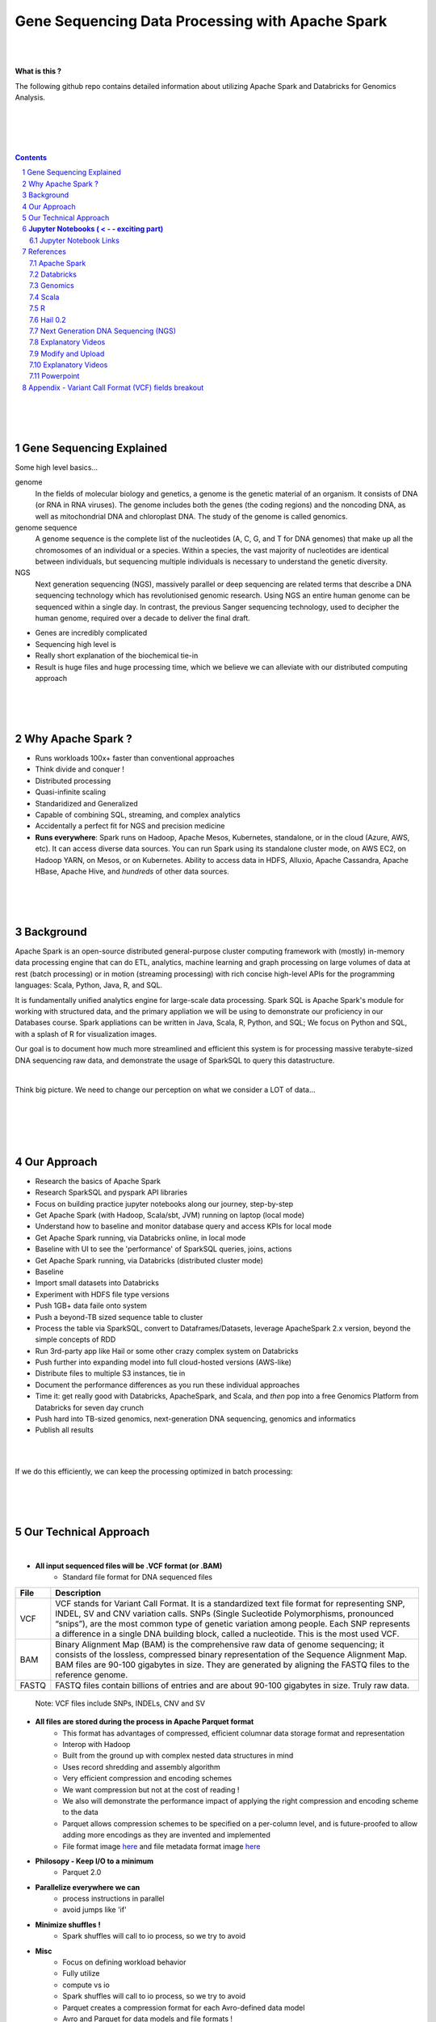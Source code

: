 

Gene Sequencing Data Processing with Apache Spark 
###################################################



|
|



**What is this ?**  

The following github repo contains detailed information about utilizing Apache Spark and Databricks for Genomics Analysis. 



|
|



.. class:: no-web


    .. image:: https://raw.githubusercontent.com/TomBresee/The_Spark_Genome_Project/master/ENTER/images/dna_rotating.gif
        :alt: HTTPie in action
        :width: 100%
        :align: center

.. class:: no-web no-pdf




|
|


.. contents::

.. section-numbering::




|
|
|

Gene Sequencing Explained
============================

Some high level basics... 

genome
  In the fields of molecular biology and genetics, a genome is the genetic material of an organism. It consists of DNA (or RNA in RNA viruses). The genome includes both the genes (the coding regions) and the noncoding DNA, as well as mitochondrial DNA and chloroplast DNA. The study of the genome is called genomics.


genome sequence
  A genome sequence is the complete list of the nucleotides (A, C, G, and T for DNA genomes) that make up all the chromosomes of an individual or a species. Within a species, the vast majority of nucleotides are identical between individuals, but sequencing multiple individuals is necessary to understand the genetic diversity.

NGS
  Next generation sequencing (NGS), massively parallel or deep sequencing are related terms that describe a DNA sequencing technology which has revolutionised genomic research. Using NGS an entire human genome can be sequenced within a single day. In contrast, the previous Sanger sequencing technology, used to decipher the human genome, required over a decade to deliver the final draft.


* Genes are incredibly complicated
* Sequencing high level is 
* Really short explanation of the biochemical tie-in
* Result is huge files and huge processing time, which we believe we can alleviate with our distributed computing approach 





.. class:: no-web


    .. image:: https://raw.githubusercontent.com/TomBresee/The_Spark_Genome_Project/master/ENTER/images/tom2.gif
        :alt: HTTPie in action
        :width: 100%
        :scale: 20
        :align: right


.. class:: no-web no-pdf






|
|
|

Why Apache Spark ? 
=====================

* Runs workloads 100x+ faster than conventional approaches
* Think divide and conquer !  
* Distributed processing
* Quasi-infinite scaling
* Standaridized and Generalized
* Capable of combining SQL, streaming, and complex analytics
* Accidentally a perfect fit for NGS and precision medicine
* **Runs everywhere**:  Spark runs on Hadoop, Apache Mesos, Kubernetes, standalone, or in the cloud (Azure, AWS, etc). It can access diverse data sources.  You can run Spark using its standalone cluster mode, on AWS EC2, on Hadoop YARN, on Mesos, or on Kubernetes.  Ability to access data in HDFS, Alluxio, Apache Cassandra, Apache HBase, Apache Hive, and *hundreds* of other data sources.







.. image:: https://raw.githubusercontent.com/TomBresee/The_Spark_Genome_Project/master/ENTER/images/spark-runs-everywhere.png  
  :width: 200
  :alt: Alternative text







|
|
|

Background
==============

Apache Spark is an open-source distributed general-purpose cluster computing framework with (mostly) in-memory data processing engine that can do ETL, analytics, machine learning and graph processing on large volumes of data at rest (batch processing) or in motion (streaming processing) with rich concise high-level APIs for the programming languages: Scala, Python, Java, R, and SQL.


It is fundamentally unified analytics engine for large-scale data processing.  Spark SQL is Apache Spark's module for working with structured data, and the primary appliation we will be using to demonstrate our proficiency in our Databases course.  Spark appliations can be written in Java, Scala, R, Python, and SQL;  We focus on Python and SQL, with a splash of R for visualization images.  

Our goal is to document how much more streamlined and efficient this system is for processing massive terabyte-sized DNA sequencing raw data, and demonstrate the usage of SparkSQL to query this datastructure. 



|



Think big picture.  We need to change our perception on what we consider a LOT of data...




|

.. class:: no-web


    .. image:: https://raw.githubusercontent.com/TomBresee/The_Spark_Genome_Project/master/ENTER/images/purple.jpg 
        :alt: HTTPie in action
        :width: 100%
        :align: center


.. class:: no-web no-pdf





|
|
|

Our Approach
==============

* Research the basics of Apache Spark  
* Research SparkSQL and pyspark API libraries  
* Focus on building practice jupyter notebooks along our journey, step-by-step
* Get Apache Spark (with Hadoop, Scala/sbt, JVM) running on laptop (local mode)
* Understand how to baseline and monitor database query and access KPIs for local mode
* Get Apache Spark running, via Databricks online, in local mode
* Baseline with UI to see the 'performance' of SparkSQL queries, joins, actions 
* Get Apache Spark running, via Databricks (distributed cluster mode)
* Baseline
* Import small datasets into Databricks
* Experiment with HDFS file type versions
* Push 1GB+ data faile onto system 
* Push a beyond-TB sized sequence table to cluster
* Process the table via SparkSQL, convert to Dataframes/Datasets, leverage ApacheSpark 2.x version, beyond the simple concepts of RDD
* Run 3rd-party app like Hail or some other crazy complex system on Databricks
* Push further into expanding model into full cloud-hosted versions (AWS-like)
* Distribute files to multiple S3 instances, tie in 
* Document the performance differences as you run these individual approaches
* Time it:  get really good with Databricks, ApacheSpark, and Scala, and *then* pop into a free Genomics Platform from Databricks for seven day crunch
* Push hard into TB-sized genomics, next-generation DNA sequencing, genomics and informatics
* Publish all results 



|


.. class:: no-web


    .. image:: https://raw.githubusercontent.com/TomBresee/The_Spark_Genome_Project/master/ENTER/images/spark-map-transformation-operation.gif 
        :alt: HTTPie in action
        :width: 100%
        :align: center


.. class:: no-web no-pdf



|


If we do this efficiently, we can keep the processing optimized in batch processing:

.. class:: no-web


    .. image:: .\ENTER\images\rainbow.png
        :alt: HTTPie in action
        :width: 100%
        :align: center


.. class:: no-web no-pdf








|
|
|


Our Technical Approach
========================

|

- **All input sequenced files will be .VCF format (or .BAM)**
   - Standard file format for DNA sequenced files


=====   ===========
File    Description
=====   ===========
VCF     VCF stands for Variant Call Format. It is a standardized text file format for representing SNP, INDEL, SV and CNV variation calls. SNPs (Single Sucleotide Polymorphisms, pronounced “snips”), are the most common type of genetic variation among people. Each SNP represents a difference in a single DNA building block, called a nucleotide. This is the most used VCF.

BAM     Binary Alignment Map (BAM) is the comprehensive raw data of genome sequencing; it consists of the lossless, compressed binary representation of the Sequence Alignment Map. BAM files are 90-100 gigabytes in size. They are generated by aligning the FASTQ files to the reference genome.

FASTQ   FASTQ files contain billions of entries and are about 90-100 gigabytes in size.  Truly raw data.           
=====   ===========  


 Note:  VCF files include SNPs, INDELs, CNV and SV


- **All files are stored during the process in Apache Parquet format**
   - This format has advantages of compressed, efficient columnar data storage format and representation
   - Interop with Hadoop
   - Built from the ground up with complex nested data structures in mind
   - Uses record shredding and assembly algorithm
   - Very efficient compression and encoding schemes
   - We want compression but not at the cost of reading ! 
   - We also will demonstrate the performance impact of applying the right compression and encoding scheme to the data
   - Parquet allows compression schemes to be specified on a per-column level, and is future-proofed to allow adding more encodings as they are invented and implemented
   - File format image `here <https://github.com/TomBresee/The_Spark_Genome_Project/raw/master/ENTER/images/FileFormat.gif>`_ and file metadata format image `here <https://github.com/TomBresee/The_Spark_Genome_Project/raw/master/ENTER/images/FileLayout.gif>`_  

- **Philosopy - Keep I/O to a minimum**
   -  Parquet 2.0   

- **Parallelize everywhere we can**
   -  process instructions in parallel
   -  avoid jumps like 'if'  

- **Minimize shuffles !**
   -  Spark shuffles will call to io process, so we try to avoid  

- **Misc**
   -  Focus on defining workload behavior
   -  Fully utilize 
   -  compute vs io
   -  Spark shuffles will call to io process, so we try to avoid  
   -  Parquet creates a compression format for each Avro-defined data model
   -  Avro and Parquet for data models and file formats ! 



|
|
|


**Jupyter Notebooks ( < - - exciting part)**
=========================================

As progression is made step-by-step, I will upload pertinent jupyter notebooks.  This is the key to really understanding this complicated approach. 

|

Jupyter Notebook Links
------------------------

The following are working jupyter notebooks as I dive deeper into Apache Spark, Databricks, etc 

|



* `Databricks Overview <https://nbviewer.jupyter.org/github/TomBresee/The_Spark_Genome_Project/blob/master/ENTER/working_notebooks/overview_001.ipynb>`_
  — a gentle introduction notebook to show you the basics of what Databricks can do. **Start here**


|



* `Pain <https://nbviewer.jupyter.org/github/TomBresee/The_Spark_Genome_Project/blob/master/ENTER/working_notebooks/Hail%200.2%20Tutorial%20-%20Databricks.ipynb>`_
  — this killed me 




|


* `Databricks 101 <https://nbviewer.jupyter.org/github/TomBresee/The_Spark_Genome_Project/blob/master/ENTER/notebooks/001-pyspark.ipynb>`_
  — for introductory example of how to create RDD datasets and get familiar with the Databricks platform


|


* `SparkSQL Basics on Databricks CE <https://nbviewer.jupyter.org/github/TomBresee/The_Spark_Genome_Project/blob/master/ENTER/dbricks/Working%20with%20SQL%20at%20Scale%20-%20Spark%20SQL%20Tutorial.ipynb>`_
  — showings the basics of SparkSQL usage on the Databricks platform


|


* `SQL Notebook 1 on Databricks CE <https://rawcdn.githack.com/TomBresee/The_Spark_Genome_Project/bcccb13349bed18a85e685734e5bd3cac0bfb64f/ENTER/dbricks/beta - SQL - test.html>`_
  — for introductory example of how to use SQL notebook file directly on Databricks, NOT LINKED YET, TO BE FIXED...

|

* `SQL Notebook 2 on Databricks CE <https://rawcdn.githack.com/TomBresee/The_Spark_Genome_Project/1e07b240b348ad0925682ea422c3c94ecbd94b27/ENTER/dbricks/beta%20-%20SQL%20-%20Pop%20vs%20Price.html>`_
  — for introductory example of how to use SQL notebook file directly on Databricks


|



* `Apache Parquet file type usage on Databricks CE <https://nbviewer.jupyter.org/github/TomBresee/The_Spark_Genome_Project/blob/master/ENTER/dbricks/readingParquetFiles.ipynb>`_
  — for getting a feel for this type of file format


|



* `Working with CSV Files <https://nbviewer.jupyter.org/github/TomBresee/The_Spark_Genome_Project/blob/master/ENTER/working_notebooks/Working%20with%20csv%20files.ipynb>`_
  — working with reading and writing .csv files in different languages


|


* `Intermediate Level Data Analysis Demo2  <https://nbviewer.jupyter.org/github/TomBresee/The_Spark_Genome_Project/blob/master/ENTER/working_notebooks/Demo2.ipynb>`_
  — Demo-002  




|


* `SparkSQL Basics on Databricks <https://nbviewer.jupyter.org/github/TomBresee/The_Spark_Genome_Project/blob/master/ENTER/working_notebooks/Working%20with%20SQL%20at%20Scale%20-%20Spark%20SQL%20Tutorial.ipynb>`_
  — successful implementation of core SparkSQL commands


|


* `Hail on Databricks written in Python with PCA  <https://nbviewer.jupyter.org/github/TomBresee/The_Spark_Genome_Project/blob/master/ENTER/working_notebooks/Genomics%26Spark%20.ipynb>`_
  — Hail 0.2, Databricks, Apache Spark, production version, PCA  


|




* `SparkSQL on Genomic Data <https://nbviewer.jupyter.org/github/TomBresee/The_Spark_Genome_Project/blob/master/ENTER/notebooks/successful_processing_vcf_genome_spark.ipynb>`_
  — successful implementation of reading and processing via SparkSQL a .vcf genomics data fie series (Anaconda Windows10 laptop)


|


* `Hail running on Apache Spark running on Ubuntu <https://nbviewer.jupyter.org/github/TomBresee/The_Spark_Genome_Project/blob/master/ENTER/working_notebooks/HAIL%20on%20Apache%20Spark.ipynb>`_
  — successful implementation of Hail 0.2 on Apache Spark (Ubuntu-based), working example (notebook kept in the 'working notebooks' sub-folder under /ENTER)



|


* `Hail running on Databricks Apache Spark written in Scala <https://nbviewer.jupyter.org/github/TomBresee/The_Spark_Genome_Project/blob/master/ENTER/working_notebooks/hail_databricks.ipynb>`_
  — successful implementation of Hail 0.2 on the Databricks platform in Scala code  


|


* `Hail on Databricks written in Python with PCA  <https://nbviewer.jupyter.org/github/TomBresee/The_Spark_Genome_Project/blob/master/ENTER/working_notebooks/Genomics%26Spark%20.ipynb>`_
  — Hail 0.2, Databricks, Apache Spark, production version, PCA  

|

* `Hail on Databricks Demo for SMU draft <https://nbviewer.jupyter.org/github/TomBresee/The_Spark_Genome_Project/blob/master/ENTER/working_notebooks/Genomics%26Spark%20.ipynb>`_
  — Hail 0.2, Databricks, Apache Spark  

|


* `Hail on Databricks Demo for SMU jupyter notebook <https://nbviewer.jupyter.org/github/TomBresee/The_Spark_Genome_Project/blob/master/ENTER/working_notebooks/hail_databricks_joe.ipynb>`_
  — Hail 0.2, Databricks, Apache Spark, production version, PCA  


|



* `Hail on Databricks Demo for SMU html file <https://github.com/TomBresee/The_Spark_Genome_Project/blob/master/ENTER/working_notebooks/hail_databricks_joe.html>`_
  — Hail 0.2, Databricks, Apache Spark, production version, PCA  


|

* `Direct link to working notebooks via nbviewer front end <https://nbviewer.jupyter.org/github/tombresee/The_Spark_Genome_Project/tree/master/ENTER/working_notebooks/>`_


|
|
|


References
=============


|


Apache Spark
---------------


* `Apache Spark Website <https://spark.apache.org/>`_
  — the core website for Apache Spark 


* `Apache Spark Documentation <https://spark.apache.org/docs/latest/>`_
  — the main documentation link 


* `Spark SQL DataFrames and Datasets Guide <https://spark.apache.org/docs/latest/sql-programming-guide.html>`_
  — the detailed information about using SparkSQL



* `Spark Python API Docs  <https://spark.apache.org/docs/latest/api/python/index.html>`_
  — covers pyspark .methods and commands 



* `Cluster Mode Overview   <https://spark.apache.org/docs/latest/cluster-overview.html>`_
  — how Spark runs on clusters



* `Gitbook Internals of Apache Spark   <https://jaceklaskowski.gitbooks.io/mastering-apache-spark/>`_
  — really really good overview of how Apache Spark functions



* `Gitbook Internals of Apache Spark SQL  <https://jaceklaskowski.gitbooks.io/mastering-spark-sql/>`_
  — same author, but covering SparkSQL



* `Github Apache Spark  <https://github.com/apache/spark>`_
  — the main Github page for Apache Spark



* `Github Spark Examples  <https://github.com/apache/spark/tree/master/examples/src/main>`_
  — you can see specific python, scala, and r examples you can run 


* `Hadoop <https://hadoop.apache.org/>`_
  — Hadoop Standard Library



|



Databricks
-------------


* `Documentation <https://docs.databricks.com/>`_
  — the main documentation link for Databricks


* `User Guide <https://docs.databricks.com/user-guide/index.html>`_
  — the main user manual for Databricks


* `Forum for Questions <https://forums.databricks.com/index.html>`_
  — questions and answers


* `Dataframe Guide <https://docs.databricks.com/spark/latest/dataframes-datasets/index.html>`_
  — covers dataframes, used extensively with genomics and sparksql 



* `SQL Guide <https://docs.databricks.com/spark/latest/spark-sql/index.html>`_
  — covers SQL language manual for databricks



* `Delta Lake  <https://delta.io/>`_
  — delta lake is an open-source storage layer that brings ACID transactions to Apache Spark workloads


* `Github Delta Lake  <https://github.com/delta-io/delta>`_
  — github location


* `Delta Lake Guide  <https://docs.databricks.com/delta/index.html>`_
  — Delta Lake is an open source storage layer that brings reliability to data lakes. Delta Lake provides ACID transactions, scalable metadata handling, and unifies streaming and batch data processing. Delta Lake runs on top of your existing data lake and is fully compatible with Apache Spark APIs.



* `Connecting BI Tools  <https://docs.databricks.com/user-guide/bi/jdbc-odbc-bi.html>`_
  — JDBC/ODBC driver and connectivity 


* `Connecting MySQL Workbench <https://docs.databricks.com/user-guide/bi/workbenchj.html>`_
  — Connecting org.apache.hive.jdbc.HiveDriver driver definition  


* `Hipster Scala Example <https://databricks-prod-cloudfront.cloud.databricks.com/public/4027ec902e239c93eaaa8714f173bcfc/8497971343024764/53198984527781/2559267461126367/latest.html>`_
  — Scala example with variant spark


* `Databricks Connect  <https://docs.azuredatabricks.net/user-guide/dev-tools/db-connect.html>`_
  — direct CLI access to the instance


* `Databricks Supported Instance Types <https://databricks.com/product/aws-pricing/instance-types>`_
  — lists the different types of VM instances possible 


* `Spark Definitive Guide <https://github.com/databricks/Spark-The-Definitive-Guide>`_
  — github location of the book `Spark - The Definitive Guide' that can also be run in Databricks via the DBFS location:  dbfs:/databricks-datasets/definitive-guide/data




|

Genomics
-------------


* `Hail Scala Genomics ETL Tutorial <https://lamastex.github.io/scalable-data-science/sds/2/2/db/999_05_StudentProject_HailScalaGenomicsETLTutorial.html>`_
  — Written by Dmytro Kryvokhyzha, excellent overview of using Databricks in Scala with Hail

 
* `Variant Spark Example <https://docs.databricks.com/_static/notebooks/variant-spark-hipster-index.html>`_
  — Demo custom machine learning library for real-time genomic data analysis with synthentic 'HipsterIndex' in Scala (VariantSpark_HipsterIndex_Spark2.2)


* `Databricks Genomics Guide <https://docs.databricks.com/applications/genomics/index.html>`_
  — Tertiary datapipe


* `Databricks Genomics Guide <https://docs.databricks.com/applications/genomics/index.html>`_
  — Tertiary datapipe

 
* `Dmytro Kryvokhyzha <https://github.com/evodify>`_
  —  Outstanding github repos for hard core genomics analysis.  This guy is good. 


* `Toms Databricks Notes <https://raw.githubusercontent.com/TomBresee/The_Spark_Genome_Project/master/ENTER/how2/databricks.txt>`_
  —  This guy is good too. 



|

Scala
--------


* `Scala <https://www.scala-lang.org/>`_
  — the main website for Scala.  There is no getting around it.  You want to push the envelope, you must learn Scala...


* `Scala examples  <http://blog.madhukaraphatak.com/introduction-to-spark-two-part-2/>`_
  — scala examples



|

R
--------


* `SparkR in Databricks <https://docs.databricks.com/spark/latest/sparkr/index.html>`_
  — the reference for SparkR





|

Hail 0.2
--------


* `Hail Site <https://hail.is/>`_
  — core page for Hail


* `Hail Github <https://github.com/hail-is/hail>`_
  — core github for Hail

  
* `Hail on AWS EMR  <https://github.com/hms-dbmi/hail-on-EMR>`_



|

Next Generation DNA Sequencing (NGS)
---------------------------------------


* `Genetics Home Reference  <https://ghr.nlm.nih.gov/>`_
  — an introduction Genetics

* `What is DNA <https://ghr.nlm.nih.gov/primer/basics/dna>`_
  — DNA breakdown

* `VCF  <https://faculty.washington.edu/browning/intro-to-vcf.html#example>`_
  — an introduction to the genomic Variant Call Format file type 

* `VCF Specification  <https://samtools.github.io/hts-specs/VCFv4.3.pdf>`_
  — the variant call format specification, its written like a clean engineering breakout doc, its only 36 pages dude, just read it 

* `Genetic Data VCF BAM FASTQ  <https://us.dantelabs.com/blogs/news/genetic-data-fastq-bam-and-vcf>`_
  — The big picture view of the file format options and their place in sequencing

* `Hail <https://hail.is/>`_
  — this is where it starts getting very complicated

* `Big Data Genomics <http://bdgenomics.org/>`_
  — Variant Calling with Cannoli, ADAM, Avocado, and DECA

* `Genomics in the Cloud <https://aws.amazon.com/health/genomics/>`_
  — Amazon information about how to simplify and securely scale genomic analysis with AWS platform 

* `Workflows  <https://docs.opendata.aws/genomics-workflows/>`_
  — Genomics workflows on AWS

* `Igenomix  <https://aws.amazon.com/solutions/case-studies/igenomix/>`_
  — AWS-based case study of Igenomix and NGS

* `Data Slicer  <http://grch37.ensembl.org/Homo_sapiens/Tools/DataSlicer?db=core>`_
  — subset of extremely large datasets VCF BAM etc

* `Databricks Pipeline  <https://databricks.com/blog/2018/09/10/building-the-fastest-dnaseq-pipeline-at-scale.html>`_
  — Building the Fastest DNASeq Pipeline at Scale

* `Databricks Unified Analytics Platform for Genomics <https://github.com/TomBresee/The_Spark_Genome_Project/raw/master/ENTER/txt_based_info/Unified_Analytics_Platform_for_Genomics_Databricks.pdf>`_
  — Blueprint data for new Databricks Genomics platform 

* `Google Genomics Home <https://cloud.google.com/genomics/#>`_
  — Main page overview of Google Genomics program for processing petabytes of genomic data

* `Google Whitepaper <https://github.com/TomBresee/The_Spark_Genome_Project/raw/master/ENTER/txt_based_info/google-genomics-whitepaper.pdf>`_
  — Using Google Genomics API to query massive bioinformational datasets

* `Spark Accelerated Genomics Processing <https://github.com/TomBresee/The_Spark_Genome_Project/raw/master/ENTER/txt_based_info/summit-talk_2019.pdf>`_
  — Spark Summit Slides about next generation sequencing and Spark

* `pyspark transformations <https://nbviewer.jupyter.org/github/jkthompson/pyspark-pictures/blob/master/pyspark-pictures.ipynb>`_
  — really good overviews of the transformations possible 


* `json lines (not json) <http://jsonlines.org/>`_
  —  this page describes the JSON Lines text format, also called newline-delimited JSON. JSON Lines is a convenient format for storing structured data that may be processed one record at a time. It works well with unix-style text processing tools and shell pipelines. It's a great format for log files. It's also a flexible format for passing messages between cooperating processes. SSON Lines handles tabular data cleanly and without ambiguity. Stream compressors like gzip or bzip2 are recommended for saving space, resulting in .jsonl.gz or .jsonl.bz2 files...

  

|


Explanatory Videos
--------------------


* `Genetic Association Explained <https://www.youtube.com/watch?v=HIF73Hu1Vmw>`_
  — Written by Dmytro Kryvokhyzha, excellent overview of using Databricks in Scala with Hail


* `Practical Genomics with Apache Spark <https://databricks.com/session/practical-genomics-with-apache-spark>`_
  — Tom White is a data scientist at Cloudera, specializing in big data and bioinformatics. He also literally wrote the definitive guide on Hadoop, so he is solid. He goes over the big picture of genomics and that data being analyzed via parallel computing.  



|




Modify and Upload 
-------------------


* `error message  openCostinBytes  <https://stackoverflow.com/questions/49048212/how-to-set-spark-sql-files-conf-in-pyspark>`_



* `convert vcf files into delta lake <https://docs.databricks.com/_static/notebooks/genomics/vcf2delta.html>`_



* `azurecln <https://www.blue-granite.com/blog/scaling-your-genomics-pipeline-to-the-cloud-with-azure-databricks>`_


* `incorporate slides from Spark Summit 2018 <https://www.slideshare.net/SparkSummit/hail-scaling-genetic-data-analysis-with-apache-spark-keynote-by-cotton-seed>`_



|




Explanatory Videos
----------------------


* `Genetic Association Explained <https://www.youtube.com/watch?v=HIF73Hu1Vmw>`_
  — youtube video explaining the big picture of genetic association 




|



Powerpoint
-------------


* `Project Click Here for PPT <https://github.com/TomBresee/The_Spark_Genome_Project/raw/master/ENTER/final_project/Project%20Slides%20-%20Spark%20Genomics.pptx>`_
  — final project slides



|
|
|


Appendix - Variant Call Format (VCF) fields breakout
=====================================================



.. class:: no-web


    .. image:: https://raw.githubusercontent.com/TomBresee/The_Spark_Genome_Project/master/ENTER/images/screengrab.png
        :alt: HTTPie in action
        :width: 100%
        :align: center

.. class:: no-web no-pdf



|
|
|
|
|
|



